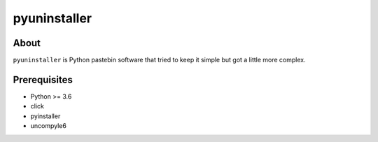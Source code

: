 pyuninstaller
#############

.. image:: https://travis-ci.org/supakeen/pyuninstaller.svg?branch=master
    :target: https://travis-ci.org/supakeen/pyuninstaller

.. image:: https://readthedocs.org/projects/pyuninstaller/badge/?version=latest
    :target: https://pyuninstaller.readthedocs.io/en/latest/

.. image:: https://pyuninstaller.readthedocs.io/en/latest/_static/license.svg
    :target: https://github.com/supakeen/pyuninstaller/blob/master/LICENSE

.. image:: https://img.shields.io/badge/code%20style-black-000000.svg
    :target: https://github.com/ambv/black

.. image:: https://img.shields.io/pypi/v/pyuninstaller
    :target: https://pypi.org/project/pyuninstaller

.. image:: https://codecov.io/gh/supakeen/pyuninstaller/branch/master/graph/badge.svg
    :target: https://codecov.io/gh/supakeen/pyuninstaller

About
=====

``pyuninstaller`` is Python pastebin software that tried to keep it simple but got
a little more complex.

Prerequisites
=============
* Python >= 3.6
* click
* pyinstaller
* uncompyle6
